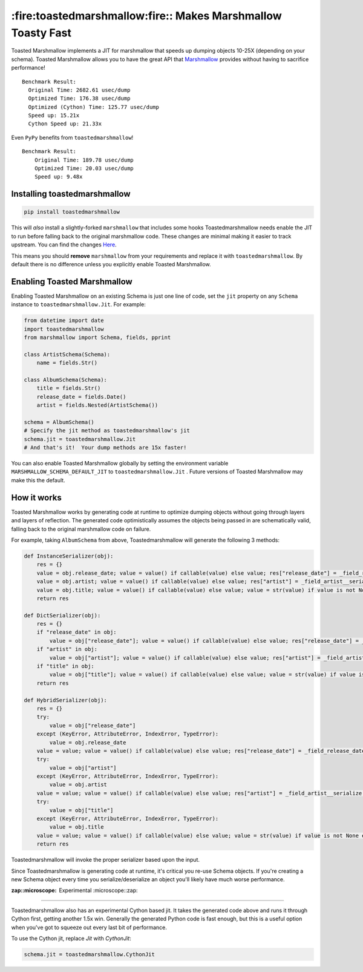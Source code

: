 *************************************************************
:fire:toastedmarshmallow:fire:: Makes Marshmallow Toasty Fast
*************************************************************

Toasted Marshmallow implements a JIT for marshmallow that speeds up dumping
objects 10-25X (depending on your schema).  Toasted Marshmallow allows you to
have the great API that
`Marshmallow <https://github.com/marshmallow-code/marshmallow>`_ provides
without having to sacrifice performance!

::

    Benchmark Result:
      Original Time: 2682.61 usec/dump
      Optimized Time: 176.38 usec/dump
      Optimized (Cython) Time: 125.77 usec/dump
      Speed up: 15.21x
      Cython Speed up: 21.33x

Even ``PyPy`` benefits from ``toastedmarshmallow``!

::

    Benchmark Result:
    	Original Time: 189.78 usec/dump
    	Optimized Time: 20.03 usec/dump
    	Speed up: 9.48x

Installing toastedmarshmallow
-----------------------------

.. code-block:: bash

  pip install toastedmarshmallow

This will *also* install a slightly-forked ``marshmallow`` that includes some
hooks Toastedmarshmallow needs enable the JIT to run before falling back
to the original marshmallow code.  These changes are minimal making it easier
to track upstream.  You can find the changes
`Here <https://github.com/marshmallow-code/marshmallow/pull/629>`_.

This means you should **remove** ``marshmallow`` from your requirements and
replace it with ``toastedmarshmallow``.  By default there is no
difference unless you explicitly enable Toasted Marshmallow.

Enabling Toasted Marshmallow
----------------------------

Enabling Toasted Marshmallow on an existing Schema is just one line of code,
set the ``jit`` property on any ``Schema`` instance to 
``toastedmarshmallow.Jit``.  For example:

.. code-block:: python

    from datetime import date
    import toastedmarshmallow
    from marshmallow import Schema, fields, pprint

    class ArtistSchema(Schema):
        name = fields.Str()

    class AlbumSchema(Schema):
        title = fields.Str()
        release_date = fields.Date()
        artist = fields.Nested(ArtistSchema())

    schema = AlbumSchema()
    # Specify the jit method as toastedmarshmallow's jit
    schema.jit = toastedmarshmallow.Jit
    # And that's it!  Your dump methods are 15x faster!

You can also enable Toasted Marshmallow globally by setting the environment
variable ``MARSHMALLOW_SCHEMA_DEFAULT_JIT`` to ``toastedmarshmallow.Jit`` .
Future versions of Toasted Marshmallow may make this the default.

How it works
------------

Toasted Marshmallow works by generating code at runtime to optimize dumping
objects without going through layers and layers of reflection.  The generated
code optimistically assumes the objects being passed in are schematically valid,
falling back to the original marshmallow code on failure.

For example, taking ``AlbumSchema`` from above, Toastedmarshmallow will
generate the following 3 methods:

.. code-block:: python

    def InstanceSerializer(obj):
        res = {}
        value = obj.release_date; value = value() if callable(value) else value; res["release_date"] = _field_release_date__serialize(value, "release_date", obj)
        value = obj.artist; value = value() if callable(value) else value; res["artist"] = _field_artist__serialize(value, "artist", obj)
        value = obj.title; value = value() if callable(value) else value; value = str(value) if value is not None else None; res["title"] = value
        return res

    def DictSerializer(obj):
        res = {}
        if "release_date" in obj:
            value = obj["release_date"]; value = value() if callable(value) else value; res["release_date"] = _field_release_date__serialize(value, "release_date", obj)
        if "artist" in obj:
            value = obj["artist"]; value = value() if callable(value) else value; res["artist"] = _field_artist__serialize(value, "artist", obj)
        if "title" in obj:
            value = obj["title"]; value = value() if callable(value) else value; value = str(value) if value is not None else None; res["title"] = value
        return res

    def HybridSerializer(obj):
        res = {}
        try:
            value = obj["release_date"]
        except (KeyError, AttributeError, IndexError, TypeError):
            value = obj.release_date
        value = value; value = value() if callable(value) else value; res["release_date"] = _field_release_date__serialize(value, "release_date", obj)
        try:
            value = obj["artist"]
        except (KeyError, AttributeError, IndexError, TypeError):
            value = obj.artist
        value = value; value = value() if callable(value) else value; res["artist"] = _field_artist__serialize(value, "artist", obj)
        try:
            value = obj["title"]
        except (KeyError, AttributeError, IndexError, TypeError):
            value = obj.title
        value = value; value = value() if callable(value) else value; value = str(value) if value is not None else None; res["title"] = value
        return res

Toastedmarshmallow will invoke the proper serializer based upon the input.

Since Toastedmarshmallow is generating code at runtime, it's critical you
re-use Schema objects.  If you're creating a new Schema object every time you
serialize/deserialize an object you'll likely have much worse performance.

:zap::microscope: Experimental :microscope::zap:
--------------------------------------------------

Toastedmarshmallow also has an experimental Cython based jit.  It takes the
generated code above and runs it through Cython first, getting another 1.5x
win.  Generally the generated Python code is fast enough, but this is a useful
option when you've got to squeeze out every last bit of performance.

To use the Cython jit, replace `Jit` with `CythonJit`:

.. code-block:: python

    schema.jit = toastedmarshmallow.CythonJit
